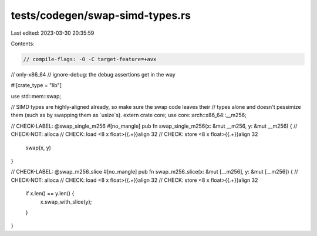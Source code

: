 tests/codegen/swap-simd-types.rs
================================

Last edited: 2023-03-30 20:35:59

Contents:

.. code-block:: rs

    // compile-flags: -O -C target-feature=+avx
// only-x86_64
// ignore-debug: the debug assertions get in the way

#![crate_type = "lib"]

use std::mem::swap;

// SIMD types are highly-aligned already, so make sure the swap code leaves their
// types alone and doesn't pessimize them (such as by swapping them as `usize`s).
extern crate core;
use core::arch::x86_64::__m256;

// CHECK-LABEL: @swap_single_m256
#[no_mangle]
pub fn swap_single_m256(x: &mut __m256, y: &mut __m256) {
// CHECK-NOT: alloca
// CHECK: load <8 x float>{{.+}}align 32
// CHECK: store <8 x float>{{.+}}align 32
    swap(x, y)
}

// CHECK-LABEL: @swap_m256_slice
#[no_mangle]
pub fn swap_m256_slice(x: &mut [__m256], y: &mut [__m256]) {
// CHECK-NOT: alloca
// CHECK: load <8 x float>{{.+}}align 32
// CHECK: store <8 x float>{{.+}}align 32
    if x.len() == y.len() {
        x.swap_with_slice(y);
    }
}


